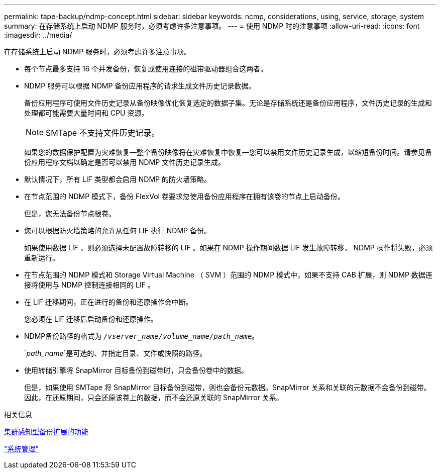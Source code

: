 ---
permalink: tape-backup/ndmp-concept.html 
sidebar: sidebar 
keywords: ncmp, considerations, using, service, storage, system 
summary: 在存储系统上启动 NDMP 服务时，必须考虑许多注意事项。 
---
= 使用 NDMP 时的注意事项
:allow-uri-read: 
:icons: font
:imagesdir: ../media/


[role="lead"]
在存储系统上启动 NDMP 服务时，必须考虑许多注意事项。

* 每个节点最多支持 16 个并发备份，恢复或使用连接的磁带驱动器组合这两者。
* NDMP 服务可以根据 NDMP 备份应用程序的请求生成文件历史记录数据。
+
备份应用程序可使用文件历史记录从备份映像优化恢复选定的数据子集。无论是存储系统还是备份应用程序，文件历史记录的生成和处理都可能需要大量时间和 CPU 资源。

+
[NOTE]
====
SMTape 不支持文件历史记录。

====
+
如果您的数据保护配置为灾难恢复—整个备份映像将在灾难恢复中恢复—您可以禁用文件历史记录生成，以缩短备份时间。请参见备份应用程序文档以确定是否可以禁用 NDMP 文件历史记录生成。

* 默认情况下，所有 LIF 类型都会启用 NDMP 的防火墙策略。
* 在节点范围的 NDMP 模式下，备份 FlexVol 卷要求您使用备份应用程序在拥有该卷的节点上启动备份。
+
但是，您无法备份节点根卷。

* 您可以根据防火墙策略的允许从任何 LIF 执行 NDMP 备份。
+
如果使用数据 LIF ，则必须选择未配置故障转移的 LIF 。如果在 NDMP 操作期间数据 LIF 发生故障转移， NDMP 操作将失败，必须重新运行。

* 在节点范围的 NDMP 模式和 Storage Virtual Machine （ SVM ）范围的 NDMP 模式中，如果不支持 CAB 扩展，则 NDMP 数据连接将使用与 NDMP 控制连接相同的 LIF 。
* 在 LIF 迁移期间，正在进行的备份和还原操作会中断。
+
您必须在 LIF 迁移后启动备份和还原操作。

* NDMP备份路径的格式为 `_/vserver_name/volume_name/path_name_`。
+
`_path_name_`是可选的、并指定目录、文件或快照的路径。

* 使用转储引擎将 SnapMirror 目标备份到磁带时，只会备份卷中的数据。
+
但是，如果使用 SMTape 将 SnapMirror 目标备份到磁带，则也会备份元数据。SnapMirror 关系和关联的元数据不会备份到磁带。因此，在还原期间，只会还原该卷上的数据，而不会还原关联的 SnapMirror 关系。



.相关信息
xref:cluster-aware-backup-extension-concept.adoc[集群感知型备份扩展的功能]

link:../system-admin/index.html["系统管理"]
